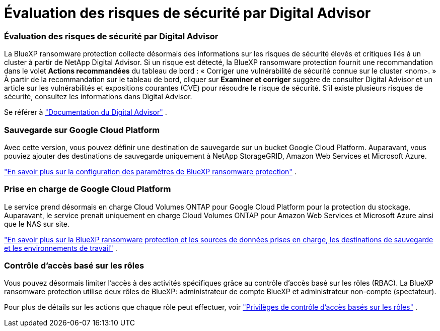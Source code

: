 = Évaluation des risques de sécurité par Digital Advisor
:allow-uri-read: 




=== Évaluation des risques de sécurité par Digital Advisor

La BlueXP ransomware protection collecte désormais des informations sur les risques de sécurité élevés et critiques liés à un cluster à partir de NetApp Digital Advisor.  Si un risque est détecté, la BlueXP ransomware protection fournit une recommandation dans le volet *Actions recommandées* du tableau de bord : « Corriger une vulnérabilité de sécurité connue sur le cluster <nom>. »  À partir de la recommandation sur le tableau de bord, cliquer sur *Examiner et corriger* suggère de consulter Digital Advisor et un article sur les vulnérabilités et expositions courantes (CVE) pour résoudre le risque de sécurité.  S'il existe plusieurs risques de sécurité, consultez les informations dans Digital Advisor.

Se référer à https://docs.netapp.com/us-en/active-iq/index.html["Documentation du Digital Advisor"^] .



=== Sauvegarde sur Google Cloud Platform

Avec cette version, vous pouvez définir une destination de sauvegarde sur un bucket Google Cloud Platform.  Auparavant, vous pouviez ajouter des destinations de sauvegarde uniquement à NetApp StorageGRID, Amazon Web Services et Microsoft Azure.

https://docs.netapp.com/us-en/data-services-ransomware-resilience/rp-use-settings.html["En savoir plus sur la configuration des paramètres de BlueXP ransomware protection"] .



=== Prise en charge de Google Cloud Platform

Le service prend désormais en charge Cloud Volumes ONTAP pour Google Cloud Platform pour la protection du stockage.  Auparavant, le service prenait uniquement en charge Cloud Volumes ONTAP pour Amazon Web Services et Microsoft Azure ainsi que le NAS sur site.

https://docs.netapp.com/us-en/data-services-ransomware-resilience/concept-ransomware-resilience.html["En savoir plus sur la BlueXP ransomware protection et les sources de données prises en charge, les destinations de sauvegarde et les environnements de travail"] .



=== Contrôle d'accès basé sur les rôles

Vous pouvez désormais limiter l’accès à des activités spécifiques grâce au contrôle d’accès basé sur les rôles (RBAC).  La BlueXP ransomware protection utilise deux rôles de BlueXP: administrateur de compte BlueXP et administrateur non-compte (spectateur).

Pour plus de détails sur les actions que chaque rôle peut effectuer, voir https://docs.netapp.com/us-en/data-services-ransomware-resilience/rp-reference-roles.html["Privilèges de contrôle d'accès basés sur les rôles"] .
